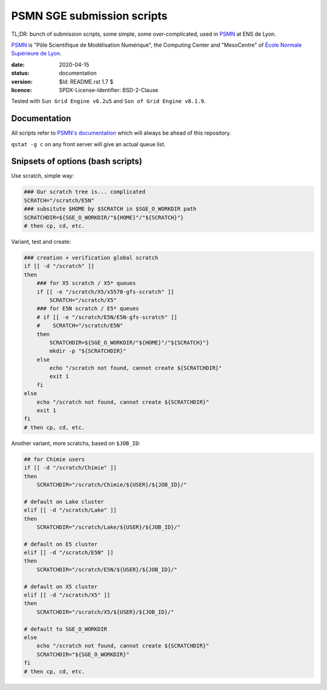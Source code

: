 ===========================
PSMN SGE submission scripts
===========================

TL;DR: bunch of submission scripts, some simple, some over-complicated, used in `PSMN <http://www.ens-lyon.fr/PSMN/>`_ at ENS de Lyon.

`PSMN <http://www.ens-lyon.fr/PSMN/>`_ is "Pôle Scientifique de Modélisation Numérique", the Computing Center and "MesoCentre" of `École Normale Supérieure de Lyon <http://www.ens-lyon.fr/en/>`_.


:date: 2020-04-15
:status: documentation
:version: $Id: README.rst 1.7 $
:licence: SPDX-License-Identifier: BSD-2-Clause

Tested with ``Sun Grid Engine v6.2u5`` and ``Son of Grid Engine v8.1.9``.


Documentation
=============

All scripts refer to `PSMN's documentation <http://www.ens-lyon.fr/PSMN/doku.php?id=documentation:accueil>`_ which will always be ahead of this repository.

``qstat -g c`` on any front server will give an actual queue list.


Snipsets of options (bash scripts)
==================================


Use scratch, simple way:

.. code-block:: bash

    ### Our scratch tree is... complicated
    SCRATCH="/scratch/E5N"
    ### subsitute $HOME by $SCRATCH in $SGE_O_WORKDIR path
    SCRATCHDIR=${SGE_O_WORKDIR/"${HOME}"/"${SCRATCH}"}
    # then cp, cd, etc.


Variant, test and create:

.. code-block:: bash

    ### creation + verification global scratch
    if [[ -d "/scratch" ]]
    then
        ### for X5 scratch / X5* queues
        if [[ -e "/scratch/X5/x5570-gfs-scratch" ]]
            SCRATCH="/scratch/X5"
        ### for E5N scratch / E5* queues
        # if [[ -e "/scratch/E5N/E5N-gfs-scratch" ]]
        #    SCRATCH="/scratch/E5N"
        then
            SCRATCHDIR=${SGE_O_WORKDIR/"${HOME}"/"${SCRATCH}"}
            mkdir -p "${SCRATCHDIR}"
        else
            echo "/scratch not found, cannot create ${SCRATCHDIR}"
            exit 1
        fi
    else
        echo "/scratch not found, cannot create ${SCRATCHDIR}"
        exit 1
    fi
    # then cp, cd, etc.

Another variant, more scratchs, based on ``$JOB_ID``:

.. code-block:: bash

    ## for Chimie users
    if [[ -d "/scratch/Chimie" ]]
    then
        SCRATCHDIR="/scratch/Chimie/${USER}/${JOB_ID}/"

    # default on Lake cluster
    elif [[ -d "/scratch/Lake" ]]
    then
        SCRATCHDIR="/scratch/Lake/${USER}/${JOB_ID}/"

    # default on E5 cluster
    elif [[ -d "/scratch/E5N" ]]
    then
        SCRATCHDIR="/scratch/E5N/${USER}/${JOB_ID}/"

    # default on X5 cluster
    elif [[ -d "/scratch/X5" ]]
    then
        SCRATCHDIR="/scratch/X5/${USER}/${JOB_ID}/"

    # default to SGE_O_WORKDIR
    else
        echo "/scratch not found, cannot create ${SCRATCHDIR}"
        SCRATCHDIR="${SGE_O_WORKDIR}"
    fi
    # then cp, cd, etc.


